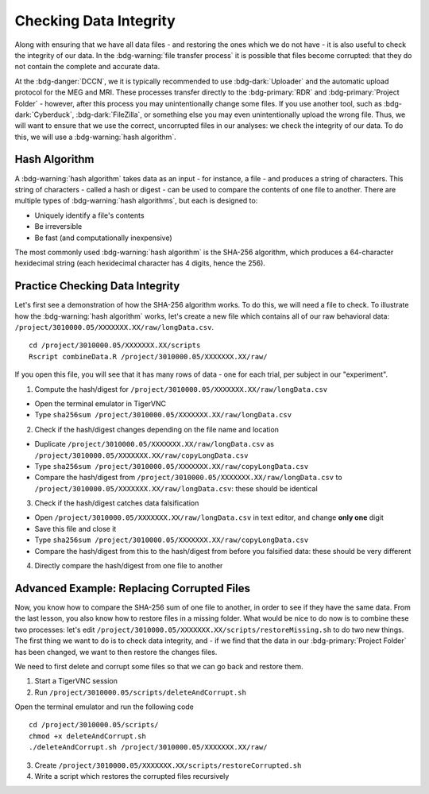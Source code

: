 Checking Data Integrity
*********

Along with ensuring that we have all data files - and restoring the ones which we do not have - it is also useful to check the integrity of our data. 
In the :bdg-warning:`file transfer process` it is possible that files become corrupted: that they do not contain the complete and accurate data. 

At the :bdg-danger:`DCCN`, we it is typically recommended to use :bdg-dark:`Uploader` and the automatic upload protocol for the MEG and MRI. 
These processes transfer directly to the :bdg-primary:`RDR` and :bdg-primary:`Project Folder` - however, after this process you may unintentionally change some files. 
If you use another tool, such as :bdg-dark:`Cyberduck`, :bdg-dark:`FileZilla`, or something else you may even unintentionally upload the wrong file. 
Thus, we will want to ensure that we use the correct, uncorrupted files in our analyses: we check the integrity of our data. 
To do this, we will use a :bdg-warning:`hash algorithm`.

Hash Algorithm
=======

A :bdg-warning:`hash algorithm` takes data as an input - for instance, a file - and produces a string of characters. 
This string of characters - called a hash or digest - can be used to compare the contents of one file to another. 
There are multiple types of :bdg-warning:`hash algorithms`, but each is designed to:

* Uniquely identify a file's contents
* Be irreversible
* Be fast (and computationally inexpensive)

The most commonly used :bdg-warning:`hash algorithm` is the SHA-256 algorithm, which produces a 64-character hexidecimal string (each hexidecimal character has 4 digits, hence the 256).

Practice Checking Data Integrity
=======

Let's first see a demonstration of how the SHA-256 algorithm works. 
To do this, we will need a file to check. 
To illustrate how the :bdg-warning:`hash algorithm` works, let's create a new file which contains all of our raw behavioral data: ``/project/3010000.05/XXXXXXX.XX/raw/longData.csv``.

::

    cd /project/3010000.05/XXXXXXX.XX/scripts
    Rscript combineData.R /project/3010000.05/XXXXXXX.XX/raw/

If you open this file, you will see that it has many rows of data - one for each trial, per subject in our "experiment". 

1. Compute the hash/digest for ``/project/3010000.05/XXXXXXX.XX/raw/longData.csv``

* Open the terminal emulator in TigerVNC
* Type ``sha256sum /project/3010000.05/XXXXXXX.XX/raw/longData.csv``

2. Check if the hash/digest changes depending on the file name and location

* Duplicate ``/project/3010000.05/XXXXXXX.XX/raw/longData.csv`` as ``/project/3010000.05/XXXXXXX.XX/raw/copyLongData.csv``
* Type ``sha256sum /project/3010000.05/XXXXXXX.XX/raw/copyLongData.csv``
* Compare the hash/digest from ``/project/3010000.05/XXXXXXX.XX/raw/longData.csv`` to ``/project/3010000.05/XXXXXXX.XX/raw/longData.csv``: these should be identical

3. Check if the hash/digest catches data falsification

* Open ``/project/3010000.05/XXXXXXX.XX/raw/longData.csv`` in text editor, and change **only one** digit
* Save this file and close it
* Type ``sha256sum /project/3010000.05/XXXXXXX.XX/raw/copyLongData.csv``
* Compare the hash/digest from this to the hash/digest from before you falsified data: these should be very different

4. Directly compare the hash/digest from one file to another

.. dropdown:: Answer

    ::

        if [ "$(sha256sum /project/3010000.05/XXXXXXX.XX/raw/copyLongData.csv | awk '{print $1}')" = "$(sha256sum /project/3010000.05/XXXXXXX.XX/raw/longData.csv | awk '{print $1}')" ]; then
            echo "Files are identical."
        else
            echo "One of the Files is corrupted"
        fi

Advanced Example: Replacing Corrupted Files
=======

Now, you know how to compare the SHA-256 sum of one file to another, in order to see if they have the same data. 
From the last lesson, you also know how to restore files in a missing folder. 
What would be nice to do now is to combine these two processes: let's edit ``/project/3010000.05/XXXXXXX.XX/scripts/restoreMissing.sh`` to do two new things.
The first thing we want to do is to check data integrity, and - if we find that the data in our :bdg-primary:`Project Folder` has been changed, we want to then restore the changes files. 

We need to first delete and corrupt some files so that we can go back and restore them. 

1. Start a TigerVNC session

2. Run ``/project/3010000.05/scripts/deleteAndCorrupt.sh`` 

Open the terminal emulator and run the following code

::

    cd /project/3010000.05/scripts/
    chmod +x deleteAndCorrupt.sh
    ./deleteAndCorrupt.sh /project/3010000.05/XXXXXXX.XX/raw/

3. Create ``/project/3010000.05/XXXXXXX.XX/scripts/restoreCorrupted.sh`` 

4. Write a script which restores the corrupted files recursively

.. dropdown:: Hint 1: Recursively Enumerate Files in a Subject's Folder

    ::

        find "/project/3010000.05/XXXXXXX.XX/raw/$sub_dir" -type f

.. dropdown:: Hint 2: Check the SHA-256 sum of a file in the :bdg-primary:`DAC`

    We cannot compute the SHA-256 (or any other hash/digest) for a file in the :bdg-primary:`RDR`. 
    Thus, we will need to get all of the files in each :bdg-primary:`RDR` subject folder, so that we can do this comparison. 

    ::

        repocli get "dccn/DAC_3010000.05_873/raw/"$sub_dir "/project/3010000.05/XXXXXXX.XX/temp/

.. dropdown:: Answer

    ::

        #!/bin/bash
        if [ -z "$1" ]; then
            echo "Usage: $0 /project/3010000.05/XXXXXXX.XX"
            exit 1
        fi
        BASE_PATH="$1"
        RAW_PATH="$BASE_PATH/raw"
        TEMP_PATH="$BASE_PATH/temp"
        mkdir -p "$TEMP_PATH"

        for sub_dir in $(repocli ls dccn/DAC_3010000.05_873/raw/); do
            if [ ! -d "$RAW_PATH/$sub_dir" ]; then
                repocli get "dccn/DAC_3010000.05_873/raw/$sub_dir" "$RAW_PATH/$sub_dir"
            fi
            repocli get "dccn/DAC_3010000.05_873/raw/$sub_dir" "$TEMP_PATH/"
            tempfile="$TEMP_PATH/ses-01/beh/MadeUpData.csv"
            for file in $(find "$RAW_PATH/$sub_dir" -type f); do
                if [ "$(sha256sum "$file" | awk '{print $1}')" != "$(sha256sum "$tempfile" | awk '{print $1}')" ]; then
                echo "Corruption detected in: $file"
                rm -f "$file"
                cp "$tempfile" "$file"
                echo "Replaced with clean version from temp."
            fi

            done
        done
        rm -rf "$TEMP_PATH"